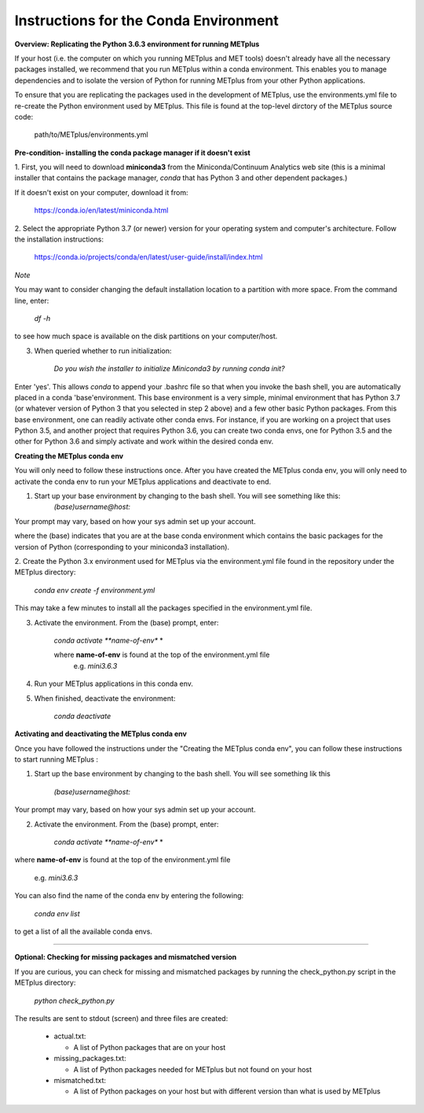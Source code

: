 Instructions for the Conda Environment
======================================

**Overview:  Replicating the Python 3.6.3 environment for running METplus**

If your host (i.e. the computer on which you running METplus and MET tools) doesn't already have all the
necessary packages installed, we recommend that you run METplus within a conda environment. This enables you to manage
dependencies and to isolate the version of Python for running METplus from your other Python applications.

To ensure that you are replicating the packages used in the development of METplus, use the environments.yml file to
re-create the Python environment used by METplus. This file is found at the top-level dirctory of the
METplus source code:

    path/to/METplus/environments.yml

**Pre-condition- installing the conda package manager if it doesn't exist**

1. First, you will need to download **miniconda3** from the Miniconda/Continuum Analytics web site (this is a minimal installer that contains the
package manager, *conda* that has Python 3 and other dependent packages.)

If it doesn't exist on your computer, download it from:

       https://conda.io/en/latest/miniconda.html


2. Select the appropriate Python 3.7 (or newer) version for your operating system and computer's architecture.
Follow the installation instructions:

       https://conda.io/projects/conda/en/latest/user-guide/install/index.html

*Note*

You may want to consider changing the default installation location to a partition with more space.
From the command line, enter:

    *df -h*

to see how much space is available on the disk partitions on your computer/host.

3. When queried whether to run initialization:

    *Do you wish the installer to initialize Miniconda3 by running conda init?*


Enter 'yes'.  This allows *conda* to append your .bashrc file so that when you invoke the bash shell,
you are automatically placed in a conda 'base'environment.  This base environment is a very simple,
minimal environment that has Python 3.7 (or whatever version of Python 3 that you selected in step 2 above) and a
few other basic Python packages.  From this base environment, one can readily activate other conda
envs.  For instance, if you are working on a project that uses Python 3.5, and another project that requires
Python 3.6, you can create two conda envs, one for Python 3.5 and the other for Python 3.6 and simply
activate and work within the desired conda env.




**Creating the METplus conda env**

You will only need to follow these instructions once.  After you have created the METplus conda env, you will
only need to activate the conda env to run your METplus applications and deactivate to end.

1. Start up your base environment by changing to the bash shell.  You will see something like this:
     *(base)username@host:*

Your prompt may vary, based on how your sys admin set up your account.

where the (base) indicates that you are at the base conda environment which contains the basic
packages for the version of Python (corresponding to your miniconda3 installation).

2.  Create the Python 3.x environment used for METplus via the environment.yml file found in the repository under the
METplus directory:

     *conda env create -f environment.yml*

This may take a few minutes to install all the packages specified in the environment.yml file.

3.  Activate the environment.  From the (base) prompt, enter:

     *conda activate **name-of-env** *

     where **name-of-env** is found at the top of the environment.yml file
           e.g. *mini3.6.3*


4.  Run your METplus applications in this conda env.

5.  When finished, deactivate the environment:

       *conda deactivate*

**Activating and deactivating the METplus conda env**

Once you have followed the instructions under the "Creating the METplus conda env", you can follow these instructions
to start running METplus :

1.  Start up the base environment by changing to the bash shell.  You will see something lik this

      *(base)username@host:*

Your prompt may vary, based on how your sys admin set up your account.

2.  Activate the environment.  From the (base) prompt, enter:

     *conda activate **name-of-env** *

where **name-of-env** is found at the top of the environment.yml file

    e.g. *mini3.6.3*

You can also find the name of the conda env by entering the following:

        *conda env list*

to get a list of all the available conda envs.

****



**Optional: Checking for missing packages and mismatched version**

If you are curious, you can check for missing and mismatched packages by running the check_python.py script in the METplus directory:

    *python check_python.py*

The results are sent to stdout (screen) and three files are created:

   * actual.txt:

     * A list of Python packages that are on your host

   * missing_packages.txt:

     * A list of Python packages needed for METplus but not found on your host

   * mismatched.txt:

     * A list of Python packages on your host but with different version than what is used by METplus

